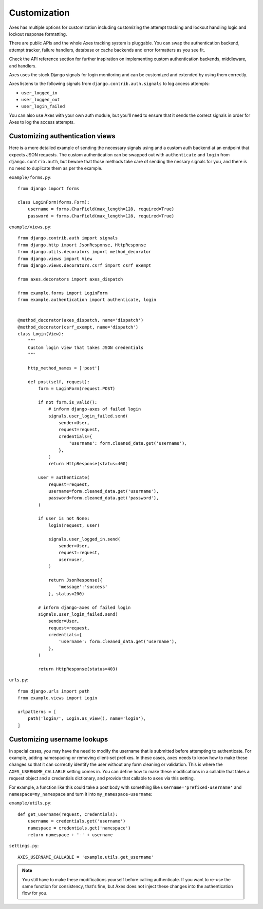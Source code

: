 .. customization:

Customization
=============

Axes has multiple options for customization including customizing the
attempt tracking and lockout handling logic and lockout response formatting.

There are public APIs and the whole Axes tracking system is pluggable.
You can swap the authentication backend, attempt tracker, failure handlers,
database or cache backends and error formatters as you see fit.

Check the API reference section for further inspiration on
implementing custom authentication backends, middleware, and handlers.

Axes uses the stock Django signals for login monitoring and
can be customized and extended by using them correctly.

Axes listens to the following signals from ``django.contrib.auth.signals`` to log access attempts:

* ``user_logged_in``
* ``user_logged_out``
* ``user_login_failed``

You can also use Axes with your own auth module, but you'll need
to ensure that it sends the correct signals in order for Axes to
log the access attempts.


Customizing authentication views
--------------------------------

Here is a more detailed example of sending the necessary signals using
and a custom auth backend at an endpoint that expects JSON
requests. The custom authentication can be swapped out with ``authenticate``
and ``login`` from ``django.contrib.auth``, but beware that those methods take
care of sending the nessary signals for you, and there is no need to duplicate
them as per the example.

``example/forms.py``::

    from django import forms

    class LoginForm(forms.Form):
        username = forms.CharField(max_length=128, required=True)
        password = forms.CharField(max_length=128, required=True)

``example/views.py``::

    from django.contrib.auth import signals
    from django.http import JsonResponse, HttpResponse
    from django.utils.decorators import method_decorator
    from django.views import View
    from django.views.decorators.csrf import csrf_exempt

    from axes.decorators import axes_dispatch

    from example.forms import LoginForm
    from example.authentication import authenticate, login


    @method_decorator(axes_dispatch, name='dispatch')
    @method_decorator(csrf_exempt, name='dispatch')
    class Login(View):
        """
        Custom login view that takes JSON credentials
        """

        http_method_names = ['post']

        def post(self, request):
            form = LoginForm(request.POST)

            if not form.is_valid():
                # inform django-axes of failed login
                signals.user_login_failed.send(
                    sender=User,
                    request=request,
                    credentials={
                        'username': form.cleaned_data.get('username'),
                    },
                )
                return HttpResponse(status=400)

            user = authenticate(
                request=request,
                username=form.cleaned_data.get('username'),
                password=form.cleaned_data.get('password'),
            )

            if user is not None:
                login(request, user)

                signals.user_logged_in.send(
                    sender=User,
                    request=request,
                    user=user,
                )

                return JsonResponse({
                    'message':'success'
                }, status=200)

            # inform django-axes of failed login
            signals.user_login_failed.send(
                sender=User,
                request=request,
                credentials={
                    'username': form.cleaned_data.get('username'),
                },
            )

            return HttpResponse(status=403)

``urls.py``::

    from django.urls import path
    from example.views import Login

    urlpatterns = [
        path('login/', Login.as_view(), name='login'),
    ]


Customizing username lookups
----------------------------

In special cases, you may have the need to modify the username that is
submitted before attempting to authenticate. For example, adding namespacing or
removing client-set prefixes. In these cases, ``axes`` needs to know how to make
these changes so that it can correctly identify the user without any form
cleaning or validation. This is where the ``AXES_USERNAME_CALLABLE`` setting
comes in. You can define how to make these modifications in a callable that
takes a request object and a credentials dictionary,
and provide that callable to ``axes`` via this setting.

For example, a function like this could take a post body with something like
``username='prefixed-username'`` and ``namespace=my_namespace`` and turn it
into ``my_namespace-username``:

``example/utils.py``::

    def get_username(request, credentials):
        username = credentials.get('username')
        namespace = credentials.get('namespace')
        return namespace + '-' + username

``settings.py``::

    AXES_USERNAME_CALLABLE = 'example.utils.get_username'

.. note::
   You still have to make these modifications yourself before calling
   authenticate. If you want to re-use the same function for consistency, that's
   fine, but Axes does not inject these changes into the authentication flow
   for you.
